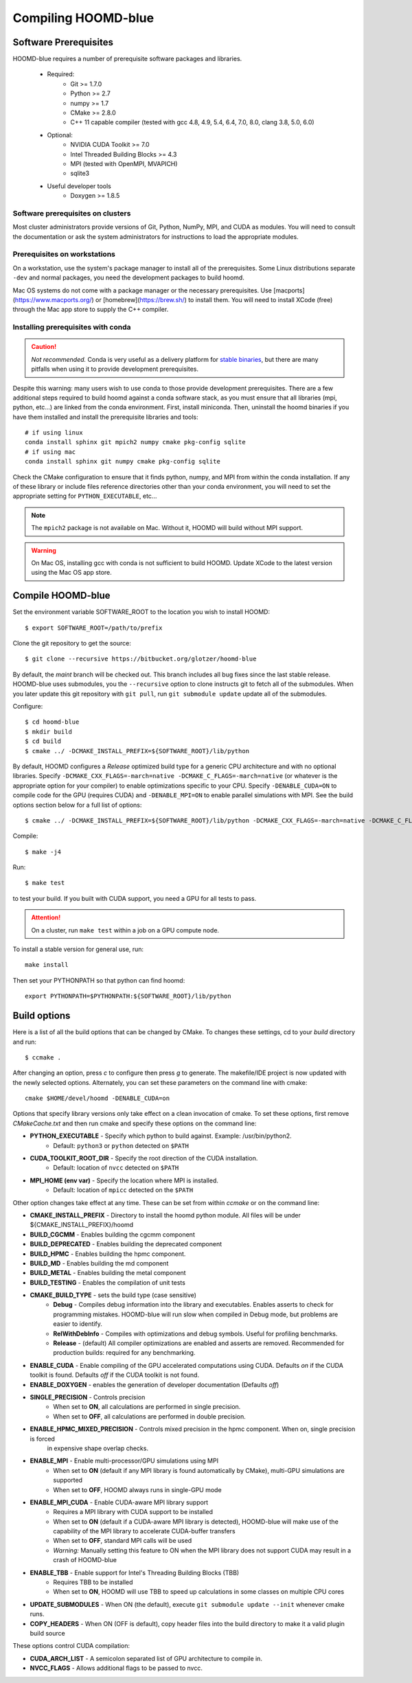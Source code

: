 Compiling HOOMD-blue
====================

Software Prerequisites
----------------------

HOOMD-blue requires a number of prerequisite software packages and libraries.

 * Required:
     * Git >= 1.7.0
     * Python >= 2.7
     * numpy >= 1.7
     * CMake >= 2.8.0
     * C++ 11 capable compiler (tested with gcc 4.8, 4.9, 5.4, 6.4, 7.0, 8.0, clang 3.8, 5.0, 6.0)
 * Optional:
     * NVIDIA CUDA Toolkit >= 7.0
     * Intel Threaded Building Blocks >= 4.3
     * MPI (tested with OpenMPI, MVAPICH)
     * sqlite3
 * Useful developer tools
     * Doxygen  >= 1.8.5

Software prerequisites on clusters
^^^^^^^^^^^^^^^^^^^^^^^^^^^^^^^^^^

Most cluster administrators provide versions of Git, Python, NumPy, MPI, and CUDA as modules.
You will need to consult the documentation or ask the system administrators
for instructions to load the appropriate modules.

Prerequisites on workstations
^^^^^^^^^^^^^^^^^^^^^^^^^^^^^^^^^^^^^^^^^

On a workstation, use the system's package manager to install all of the prerequisites. Some Linux
distributions separate ``-dev`` and normal packages, you need the development packages to build hoomd.

Mac OS systems do not come with a package manager or the necessary prerequisites. Use
[macports](https://www.macports.org/) or [homebrew](https://brew.sh/) to install them. You will need to install
XCode (free) through the Mac app store to supply the C++ compiler.

Installing prerequisites with conda
^^^^^^^^^^^^^^^^^^^^^^^^^^^^^^^^^^^

.. caution::

    *Not recommended.* Conda is very useful as a delivery platform for
    `stable binaries <http://glotzerlab.engin.umich.edu/hoomd-blue/download.html>`_, but there are many pitfalls when using
    it to provide development prerequisites.

Despite this warning: many users wish to use conda to those provide development
prerequisites. There are a few additional steps required to build hoomd against a conda software stack, as you must
ensure that all libraries (mpi, python, etc...) are linked from the conda environment. First, install miniconda.
Then, uninstall the hoomd binaries if you have them installed and install the prerequisite libraries and tools::

    # if using linux
    conda install sphinx git mpich2 numpy cmake pkg-config sqlite
    # if using mac
    conda install sphinx git numpy cmake pkg-config sqlite

Check the CMake configuration to ensure that it finds python, numpy, and MPI from within the conda installation.
If any of these library or include files reference directories other than your conda environment, you will need to
set the appropriate setting for ``PYTHON_EXECUTABLE``, etc...

.. note::

    The ``mpich2`` package is not available on Mac. Without it, HOOMD will build without MPI support.

.. warning::

    On Mac OS, installing gcc with conda is not sufficient to build HOOMD. Update XCode to the latest version using the
    Mac OS app store.

.. _compile-hoomd:

Compile HOOMD-blue
------------------

Set the environment variable SOFTWARE_ROOT to the location you wish to install HOOMD::

    $ export SOFTWARE_ROOT=/path/to/prefix

Clone the git repository to get the source::

    $ git clone --recursive https://bitbucket.org/glotzer/hoomd-blue

By default, the *maint* branch will be checked out. This branch includes all bug fixes since the last stable release.
HOOMD-blue uses submodules, you the ``--recursive`` option to clone instructs git to fetch all of the submodules.
When you later update this git repository with ``git pull``, run ``git submodule update`` update all of the submodules.

Configure::

    $ cd hoomd-blue
    $ mkdir build
    $ cd build
    $ cmake ../ -DCMAKE_INSTALL_PREFIX=${SOFTWARE_ROOT}/lib/python

By default, HOOMD configures a *Release* optimized build type for a generic CPU architecture and with no optional
libraries. Specify ``-DCMAKE_CXX_FLAGS=-march=native -DCMAKE_C_FLAGS=-march=native`` (or whatever is the appropriate
option for your compiler) to enable optimizations specific to your CPU. Specify ``-DENABLE_CUDA=ON`` to compile code
for the GPU (requires CUDA) and ``-DENABLE_MPI=ON`` to enable parallel simulations with MPI. See the build options
section below for a full list of options::

    $ cmake ../ -DCMAKE_INSTALL_PREFIX=${SOFTWARE_ROOT}/lib/python -DCMAKE_CXX_FLAGS=-march=native -DCMAKE_C_FLAGS=-march=native -DENABLE_CUDA=ON -DENABLE_MPI=ON

Compile::

    $ make -j4

Run::

    $ make test

to test your build. If you built with CUDA support, you need a GPU for all tests to pass.

.. attention::
    On a cluster, run ``make test`` within a job on a GPU compute node.

To install a stable version for general use, run::

    make install

Then set your PYTHONPATH so that python can find hoomd::

    export PYTHONPATH=$PYTHONPATH:${SOFTWARE_ROOT}/lib/python

Build options
-------------

Here is a list of all the build options that can be changed by CMake. To changes these settings, cd to your *build*
directory and run::

    $ ccmake .

After changing an option, press *c* to configure then press *g* to generate. The makefile/IDE project is now updated with
the newly selected options. Alternately, you can set these parameters on the command line with cmake::

    cmake $HOME/devel/hoomd -DENABLE_CUDA=on

Options that specify library versions only take effect on a clean invocation of cmake. To set these options, first
remove `CMakeCache.txt` and then run cmake and specify these options on the command line:

* **PYTHON_EXECUTABLE** - Specify which python to build against. Example: /usr/bin/python2.
    * Default: ``python3`` or ``python`` detected on ``$PATH``
* **CUDA_TOOLKIT_ROOT_DIR** - Specify the root direction of the CUDA installation.
    * Default: location of ``nvcc`` detected on ``$PATH``
* **MPI_HOME (env var)** - Specify the location where MPI is installed.
    * Default: location of ``mpicc`` detected on the ``$PATH``

Other option changes take effect at any time. These can be set from within `ccmake` or on the command line:

* **CMAKE_INSTALL_PREFIX** - Directory to install the hoomd python module. All files will be under
  ${CMAKE_INSTALL_PREFIX}/hoomd
* **BUILD_CGCMM** - Enables building the cgcmm component
* **BUILD_DEPRECATED** - Enables building the deprecated component
* **BUILD_HPMC** - Enables building the hpmc component.
* **BUILD_MD** - Enables building the md component
* **BUILD_METAL** - Enables building the metal component
* **BUILD_TESTING** - Enables the compilation of unit tests
* **CMAKE_BUILD_TYPE** - sets the build type (case sensitive)
    * **Debug** - Compiles debug information into the library and executables.
      Enables asserts to check for programming mistakes. HOOMD-blue will run
      slow when compiled in Debug mode, but problems are easier to
      identify.
    * **RelWithDebInfo** - Compiles with optimizations and debug symbols. Useful for profiling benchmarks.
    * **Release** - (default) All compiler optimizations are enabled and asserts are removed.
      Recommended for production builds: required for any benchmarking.
* **ENABLE_CUDA** - Enable compiling of the GPU accelerated computations using CUDA. Defaults *on* if the CUDA toolkit
  is found. Defaults *off* if the CUDA toolkit is not found.
* **ENABLE_DOXYGEN** - enables the generation of developer documentation (Defaults *off*)
* **SINGLE_PRECISION** - Controls precision
    - When set to **ON**, all calculations are performed in single precision.
    - When set to **OFF**, all calculations are performed in double precision.
* **ENABLE_HPMC_MIXED_PRECISION** - Controls mixed precision in the hpmc component. When on, single precision is forced
      in expensive shape overlap checks.
* **ENABLE_MPI** - Enable multi-processor/GPU simulations using MPI
    - When set to **ON** (default if any MPI library is found automatically by CMake), multi-GPU simulations are supported
    - When set to **OFF**, HOOMD always runs in single-GPU mode
* **ENABLE_MPI_CUDA** - Enable CUDA-aware MPI library support
    - Requires a MPI library with CUDA support to be installed
    - When set to **ON** (default if a CUDA-aware MPI library is detected), HOOMD-blue will make use of the capability of the MPI library to accelerate CUDA-buffer transfers
    - When set to **OFF**, standard MPI calls will be used
    - *Warning:* Manually setting this feature to ON when the MPI library does not support CUDA may
      result in a crash of HOOMD-blue
* **ENABLE_TBB** - Enable support for Intel's Threading Building Blocks (TBB)
    - Requires TBB to be installed
    - When set to **ON**, HOOMD will use TBB to speed up calculations in some classes on multiple CPU cores
* **UPDATE_SUBMODULES** - When ON (the default), execute ``git submodule update --init`` whenever cmake runs.
* **COPY_HEADERS** - When ON (OFF is default), copy header files into the build directory to make it a valid plugin build source

These options control CUDA compilation:

* **CUDA_ARCH_LIST** - A semicolon separated list of GPU architecture to compile in.
* **NVCC_FLAGS** - Allows additional flags to be passed to nvcc.
